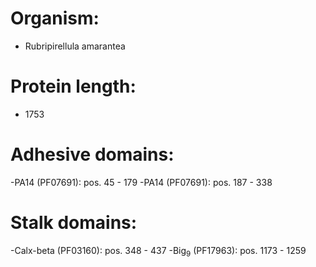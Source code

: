 * Organism:
- Rubripirellula amarantea
* Protein length:
- 1753
* Adhesive domains:
-PA14 (PF07691): pos. 45 - 179
-PA14 (PF07691): pos. 187 - 338
* Stalk domains:
-Calx-beta (PF03160): pos. 348 - 437
-Big_9 (PF17963): pos. 1173 - 1259

